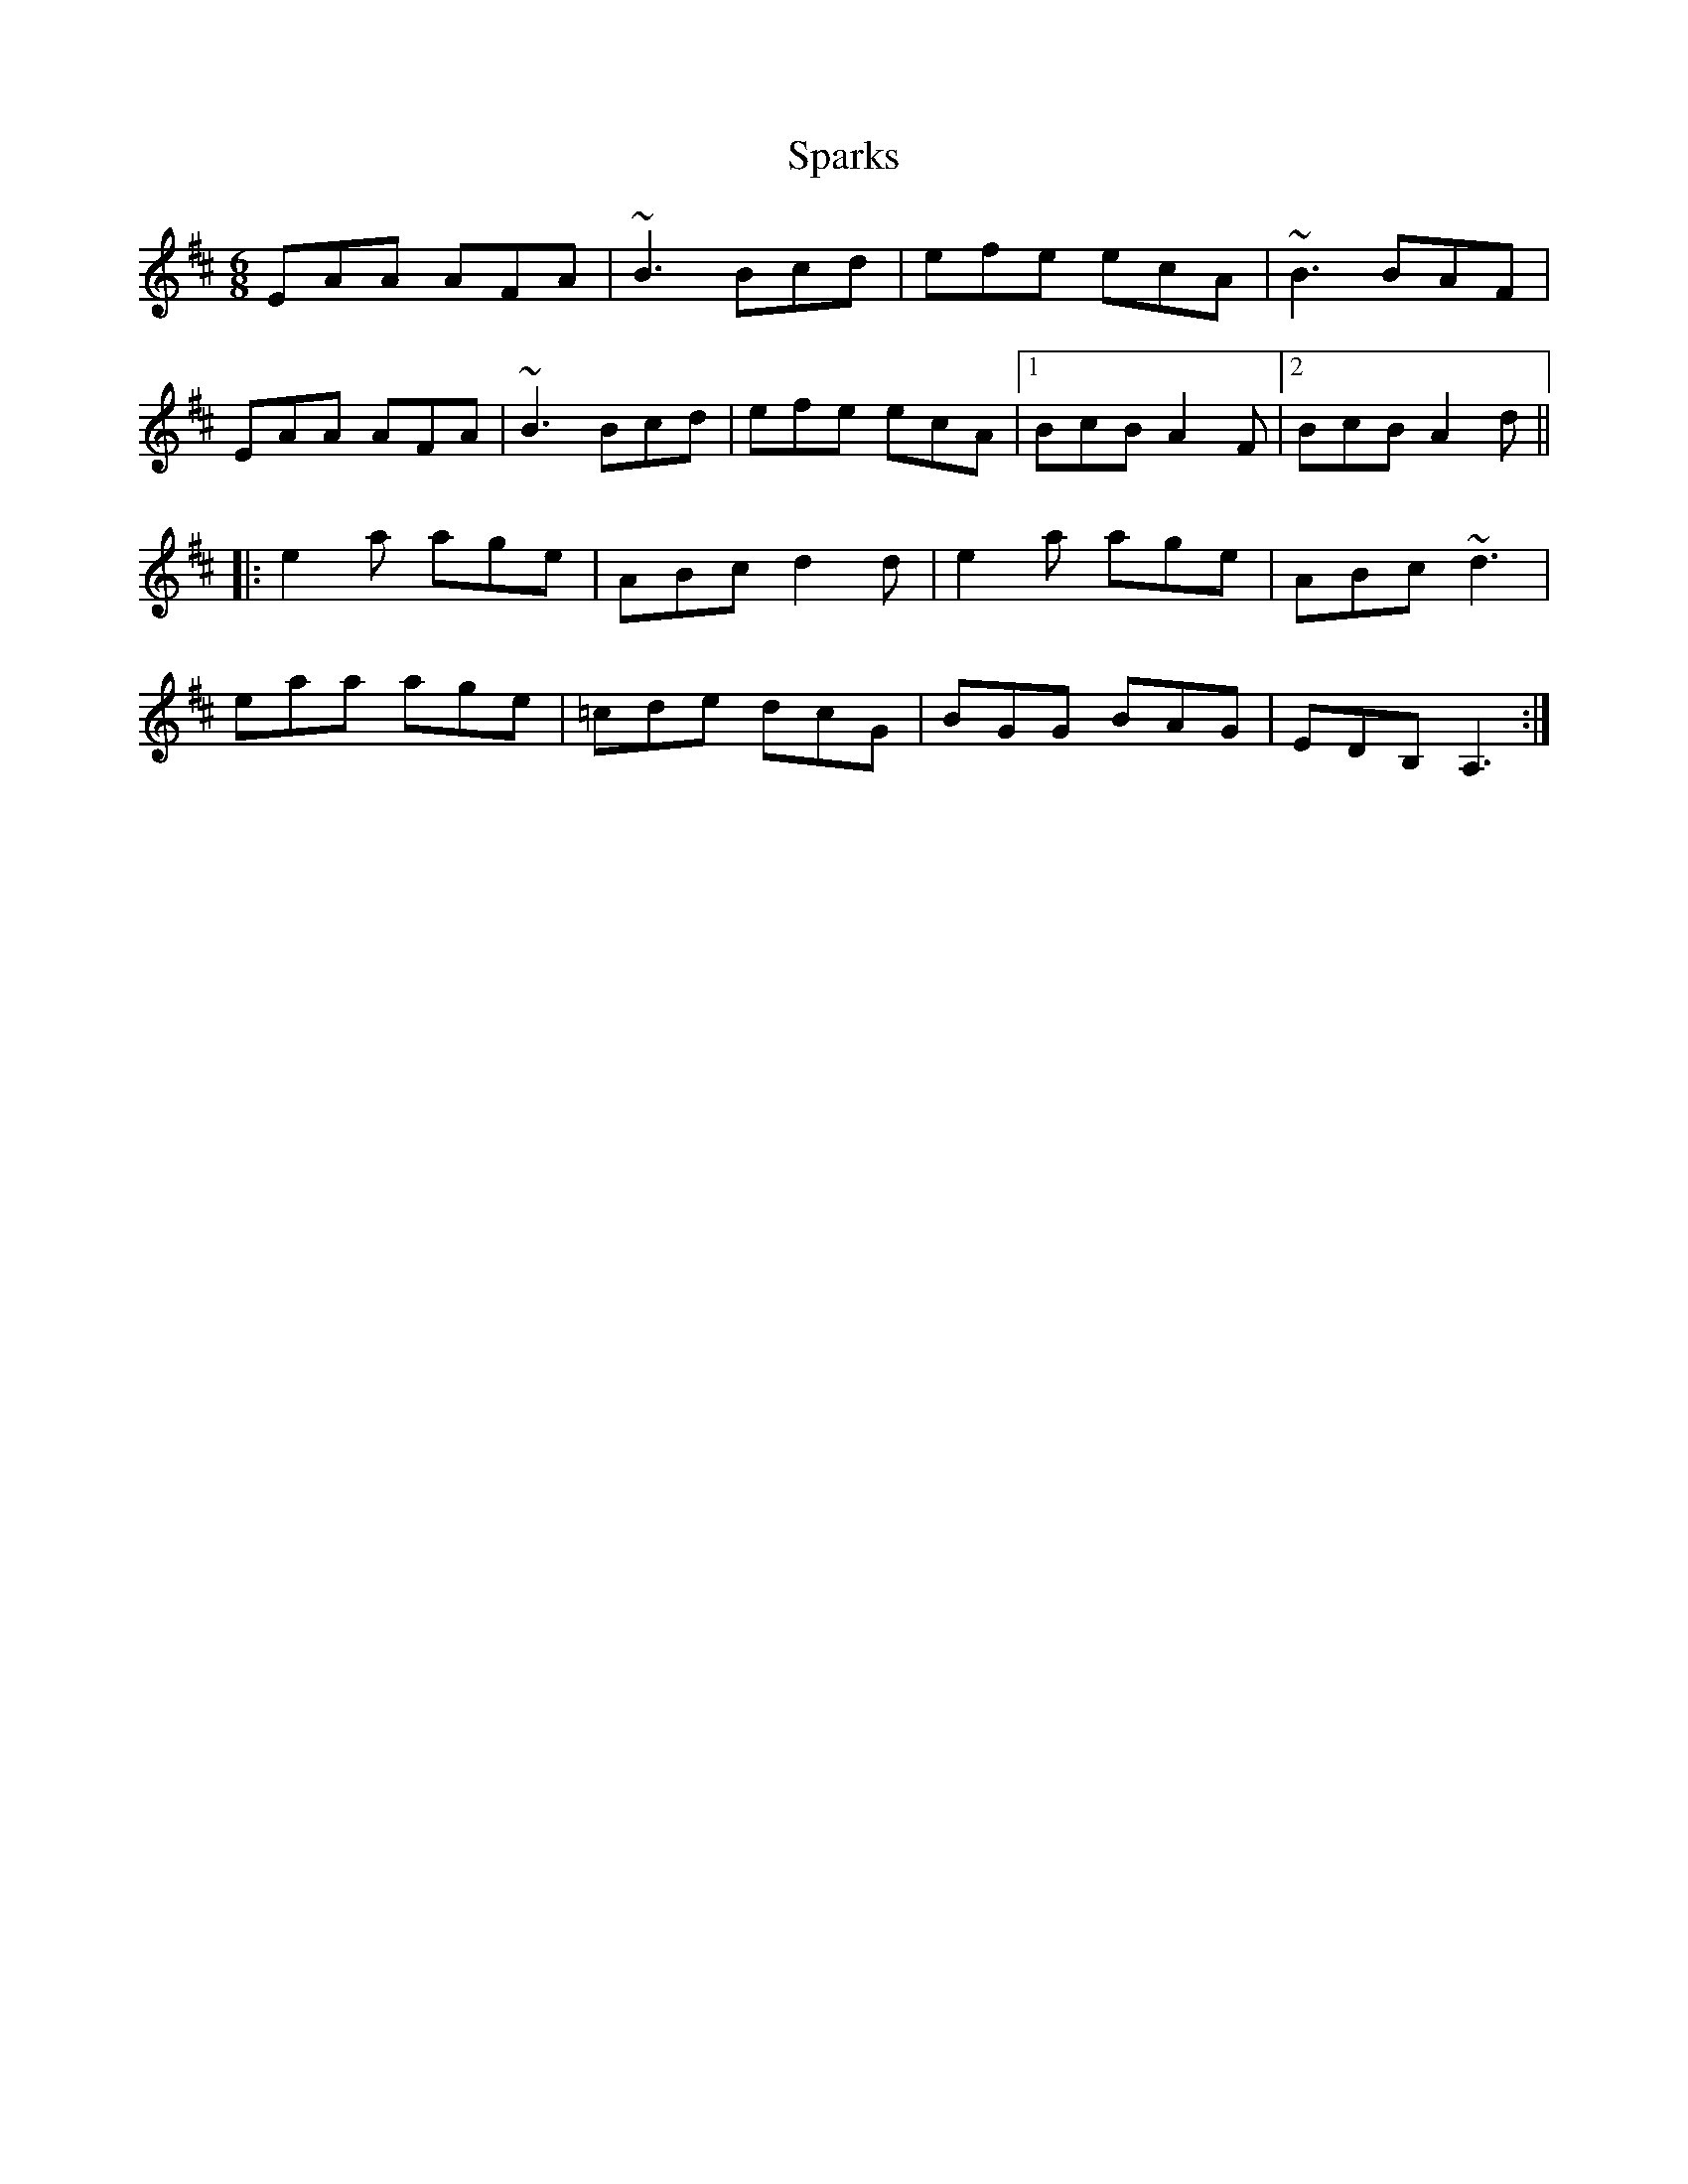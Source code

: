 X: 37976
T: Sparks
R: jig
M: 6/8
K: Amixolydian
EAA AFA|~B3 Bcd|efe ecA|~B3 BAF|
EAA AFA|~B3 Bcd|efe ecA|1 BcB A2F|2 BcB A2d||
|:e2a age|ABc d2d|e2a age|ABc ~d3|
eaa age|=cde dcG|BGG BAG|EDB, A,3:|

